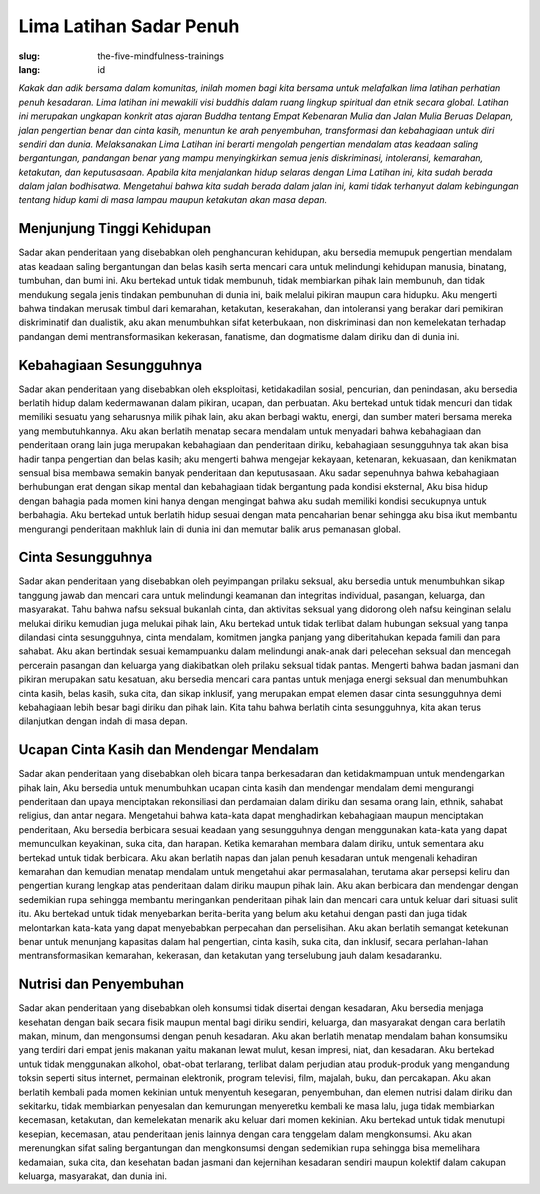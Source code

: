 Lima Latihan Sadar Penuh
########################

:slug: the-five-mindfulness-trainings
:lang: id

*Kakak dan adik bersama dalam komunitas, inilah momen bagi kita bersama untuk melafalkan lima latihan perhatian penuh kesadaran. Lima latihan ini mewakili visi buddhis dalam ruang lingkup spiritual dan etnik secara global. Latihan ini merupakan ungkapan konkrit atas ajaran Buddha tentang Empat Kebenaran Mulia dan Jalan Mulia Beruas Delapan, jalan pengertian benar dan cinta kasih, menuntun ke arah penyembuhan, transformasi dan kebahagiaan untuk diri sendiri dan dunia. Melaksanakan Lima Latihan ini berarti mengolah pengertian mendalam atas keadaan saling bergantungan, pandangan benar yang mampu menyingkirkan semua jenis diskriminasi, intoleransi, kemarahan, ketakutan, dan keputusasaan. Apabila kita menjalankan hidup selaras dengan Lima Latihan ini, kita sudah berada dalam jalan bodhisatwa. Mengetahui bahwa kita sudah berada dalam jalan ini, kami tidak terhanyut dalam kebingungan tentang hidup kami di masa lampau maupun ketakutan akan masa depan.*

Menjunjung Tinggi Kehidupan
---------------------------
Sadar akan penderitaan yang disebabkan oleh penghancuran kehidupan, aku bersedia memupuk pengertian mendalam atas keadaan saling bergantungan dan belas kasih serta mencari cara untuk melindungi kehidupan manusia, binatang, tumbuhan, dan bumi ini. Aku bertekad untuk tidak membunuh, tidak membiarkan pihak lain membunuh, dan tidak mendukung segala jenis tindakan pembunuhan di dunia ini, baik melalui pikiran maupun cara hidupku. Aku mengerti bahwa tindakan merusak timbul dari kemarahan, ketakutan, keserakahan, dan intoleransi yang berakar dari pemikiran diskriminatif dan dualistik, aku akan menumbuhkan sifat keterbukaan, non diskriminasi dan non kemelekatan terhadap pandangan demi mentransformasikan kekerasan, fanatisme, dan dogmatisme dalam diriku dan di dunia ini.

Kebahagiaan Sesungguhnya
------------------------
Sadar akan penderitaan yang disebabkan oleh eksploitasi, ketidakadilan sosial, pencurian, dan penindasan, aku bersedia berlatih hidup dalam kedermawanan dalam pikiran, ucapan, dan perbuatan. Aku bertekad untuk tidak mencuri dan tidak memiliki sesuatu yang seharusnya milik pihak lain, aku akan berbagi waktu, energi, dan sumber materi bersama mereka yang membutuhkannya. Aku akan berlatih menatap secara mendalam untuk menyadari bahwa kebahagiaan dan penderitaan orang lain juga merupakan kebahagiaan dan penderitaan diriku, kebahagiaan sesungguhnya tak akan bisa hadir tanpa pengertian dan belas kasih; aku mengerti bahwa mengejar kekayaan, ketenaran, kekuasaan, dan kenikmatan sensual bisa membawa semakin banyak penderitaan dan keputusasaan. Aku sadar sepenuhnya bahwa kebahagiaan berhubungan erat dengan sikap mental dan kebahagiaan tidak bergantung pada kondisi eksternal, Aku bisa hidup dengan bahagia pada momen kini hanya dengan mengingat bahwa aku sudah memiliki kondisi secukupnya untuk berbahagia. Aku bertekad untuk berlatih hidup sesuai dengan mata pencaharian benar sehingga aku bisa ikut membantu mengurangi penderitaan makhluk lain di dunia ini dan memutar balik arus pemanasan global.

Cinta Sesungguhnya
------------------
Sadar akan penderitaan yang disebabkan oleh peyimpangan prilaku seksual, aku bersedia untuk menumbuhkan sikap tanggung jawab dan mencari cara untuk melindungi keamanan dan integritas individual, pasangan, keluarga, dan masyarakat. Tahu bahwa nafsu seksual bukanlah cinta, dan aktivitas seksual yang didorong oleh nafsu keinginan selalu melukai diriku kemudian juga melukai pihak lain, Aku bertekad untuk tidak terlibat dalam hubungan seksual yang tanpa dilandasi cinta sesungguhnya, cinta mendalam, komitmen jangka panjang yang diberitahukan kepada famili dan para sahabat. Aku akan bertindak sesuai kemampuanku dalam melindungi anak-anak dari pelecehan seksual dan mencegah percerain pasangan dan keluarga yang diakibatkan oleh prilaku seksual tidak pantas. Mengerti bahwa badan jasmani dan pikiran merupakan satu kesatuan, aku bersedia mencari cara pantas untuk menjaga energi seksual dan menumbuhkan cinta kasih, belas kasih, suka cita, dan sikap inklusif, yang merupakan empat elemen dasar cinta sesungguhnya demi kebahagiaan lebih besar bagi diriku dan pihak lain. Kita tahu bahwa berlatih cinta sesungguhnya, kita akan terus dilanjutkan dengan indah di masa depan.

Ucapan Cinta Kasih dan Mendengar Mendalam
-----------------------------------------
Sadar akan penderitaan yang disebabkan oleh bicara tanpa berkesadaran dan ketidakmampuan untuk mendengarkan pihak lain, Aku bersedia untuk menumbuhkan ucapan cinta kasih dan mendengar mendalam demi mengurangi penderitaan dan upaya menciptakan rekonsiliasi dan perdamaian dalam diriku dan sesama orang lain, ethnik, sahabat religius, dan antar negara. Mengetahui bahwa kata-kata dapat menghadirkan kebahagiaan maupun menciptakan penderitaan, Aku bersedia berbicara sesuai keadaan yang sesungguhnya dengan menggunakan kata-kata yang dapat memunculkan keyakinan, suka cita, dan harapan. Ketika kemarahan membara dalam diriku, untuk sementara aku bertekad untuk tidak berbicara. Aku akan berlatih napas dan jalan penuh kesadaran untuk mengenali kehadiran kemarahan dan kemudian menatap mendalam untuk mengetahui akar permasalahan, terutama akar persepsi keliru dan pengertian kurang lengkap atas penderitaan dalam diriku maupun pihak lain. Aku akan berbicara dan mendengar dengan sedemikian rupa sehingga membantu meringankan penderitaan pihak lain dan mencari cara untuk keluar dari situasi sulit itu. Aku bertekad untuk tidak menyebarkan berita-berita yang belum aku ketahui dengan pasti dan juga tidak melontarkan kata-kata yang dapat menyebabkan perpecahan dan perselisihan. Aku akan berlatih semangat ketekunan benar untuk menunjang kapasitas dalam hal pengertian, cinta kasih, suka cita, dan inklusif, secara perlahan-lahan mentransformasikan kemarahan, kekerasan, dan ketakutan yang terselubung jauh dalam kesadaranku.

Nutrisi dan Penyembuhan
-----------------------
Sadar akan penderitaan yang disebabkan oleh konsumsi tidak disertai dengan kesadaran, Aku bersedia menjaga kesehatan dengan baik secara fisik maupun mental bagi diriku sendiri, keluarga, dan masyarakat dengan cara berlatih makan, minum, dan mengonsumsi dengan penuh kesadaran. Aku akan berlatih menatap mendalam bahan konsumsiku yang terdiri dari empat jenis makanan yaitu makanan lewat mulut, kesan impresi, niat, dan kesadaran. Aku bertekad untuk tidak menggunakan alkohol, obat-obat terlarang, terlibat dalam perjudian atau produk-produk yang mengandung toksin seperti situs internet, permainan elektronik, program televisi, film, majalah, buku, dan percakapan. Aku akan berlatih kembali pada momen kekinian untuk menyentuh kesegaran, penyembuhan, dan elemen nutrisi dalam diriku dan sekitarku, tidak membiarkan penyesalan dan kemurungan menyeretku kembali ke masa lalu, juga tidak membiarkan kecemasan, ketakutan, dan kemelekatan menarik aku keluar dari momen kekinian. Aku bertekad untuk tidak menutupi kesepian, kecemasan, atau penderitaan jenis lainnya dengan cara tenggelam dalam mengkonsumsi. Aku akan merenungkan sifat saling bergantungan dan mengkonsumsi dengan sedemikian rupa sehingga bisa memelihara kedamaian, suka cita, dan kesehatan badan jasmani dan kejernihan kesadaran sendiri maupun kolektif dalam cakupan keluarga, masyarakat, dan dunia ini.